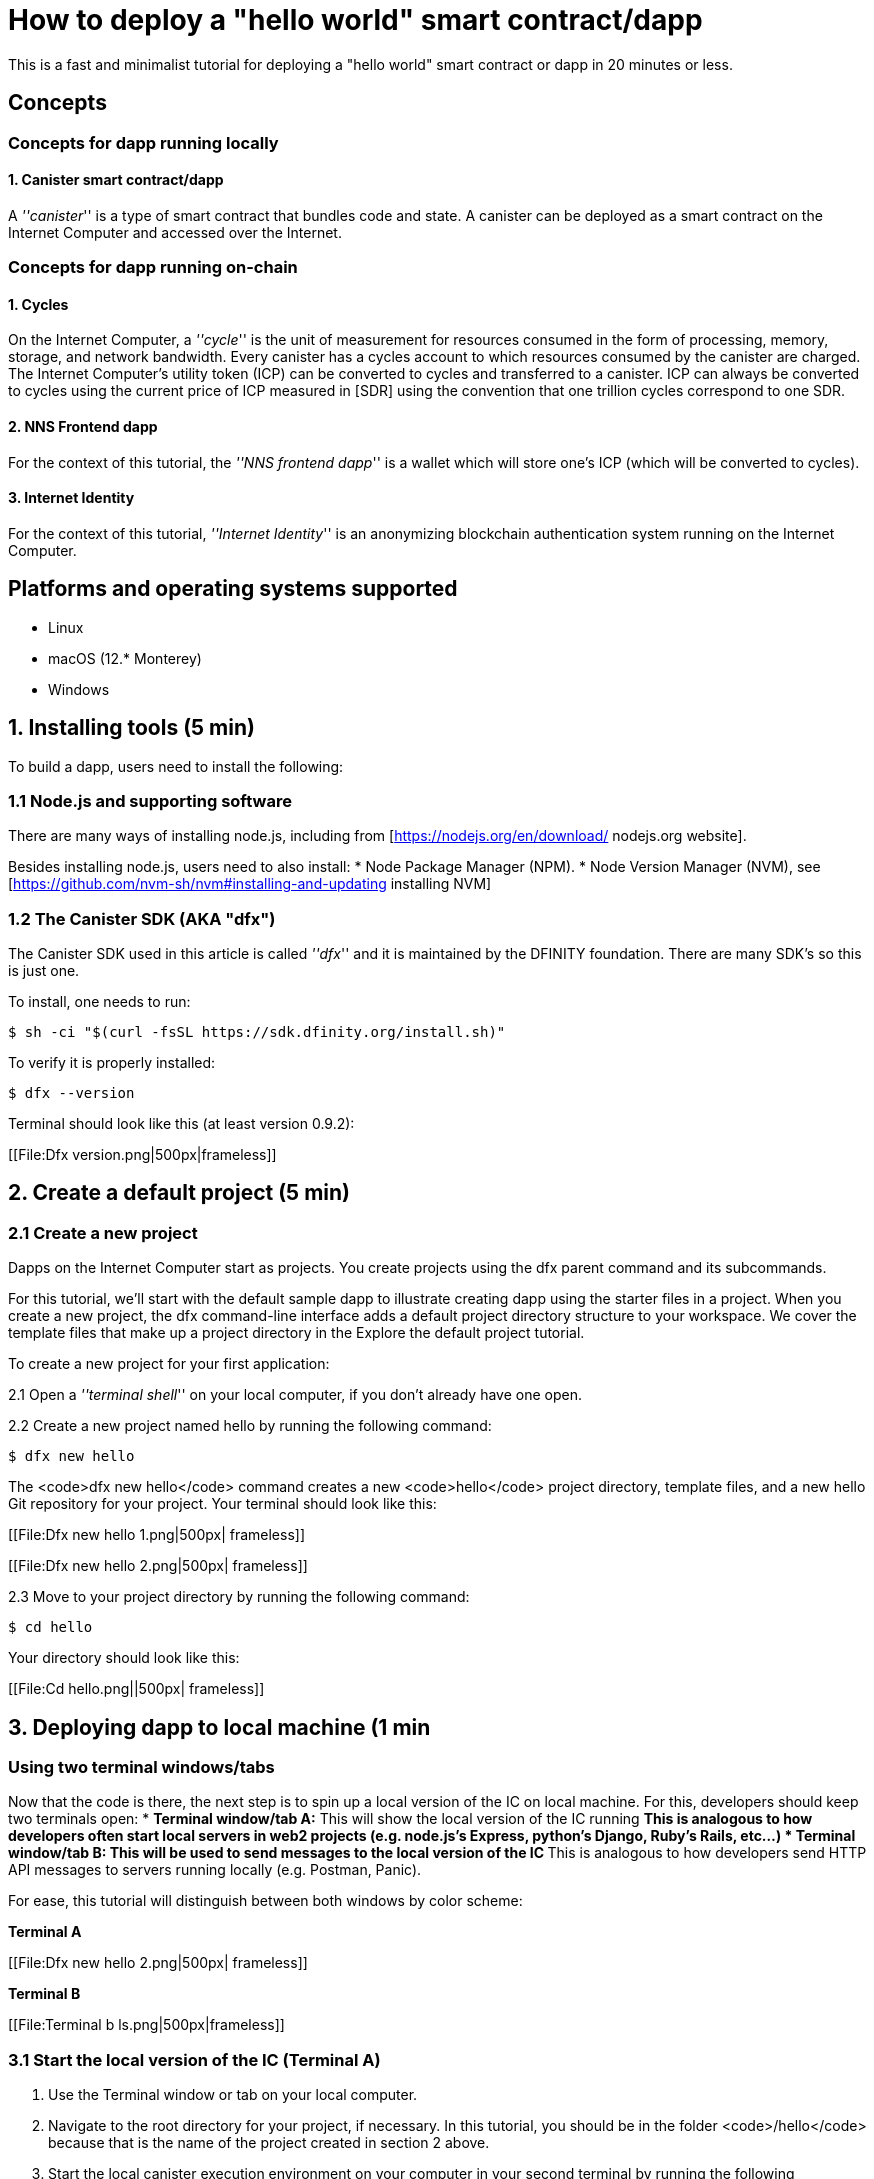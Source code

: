 How to deploy a "hello world" smart contract/dapp
================================================

This is a fast and minimalist tutorial for deploying a "hello world" smart contract or dapp in 20 minutes or less.

== Concepts

=== Concepts for dapp running locally

==== 1. Canister smart contract/dapp
A '''canister''' is a type of smart contract that bundles code and state. A canister can be deployed as a smart contract on the Internet Computer and accessed over the Internet.

=== Concepts for dapp running on-chain

==== 1. Cycles

On the Internet Computer, a '''cycle''' is the unit of measurement for resources consumed in the form of processing, memory, storage, and network bandwidth. Every canister has a cycles account to which resources consumed by the canister are charged. The Internet Computer’s utility token (ICP) can be converted to cycles and transferred to a canister. ICP can always be converted to cycles using the current price of ICP measured in [SDR] using the convention that one trillion cycles correspond to one SDR.

==== 2. NNS Frontend dapp
For the context of this tutorial, the '''NNS frontend dapp''' is a wallet which will store one's ICP (which will be converted to cycles).

==== 3. Internet Identity
For the context of this tutorial, '''Internet Identity''' is an anonymizing blockchain authentication system running on the Internet Computer.

== Platforms and operating systems supported 

* Linux
* macOS (12.* Monterey)
* Windows

== 1. Installing tools (5 min)

To build a dapp, users need to install the following:

=== 1.1 Node.js and supporting software

There are many ways of installing node.js, including from [https://nodejs.org/en/download/ nodejs.org website].

Besides installing node.js, users need to also install:
* Node Package Manager (NPM).
* Node Version Manager (NVM), see [https://github.com/nvm-sh/nvm#installing-and-updating installing NVM]

=== 1.2 The Canister SDK (AKA "dfx") 

The Canister SDK used in this article is called '''dfx''' and it is maintained by the DFINITY foundation. There are many SDK's so this is just one.

To install, one needs to run:
[source,bash]
----
$ sh -ci "$(curl -fsSL https://sdk.dfinity.org/install.sh)"
----


To verify it is properly installed:
[source,bash]
----
$ dfx --version
----

Terminal should look like this (at least version 0.9.2):

[[File:Dfx version.png|500px|frameless]]

== 2. Create a default project (5 min)

=== 2.1 Create a new project 
Dapps on the Internet Computer start as projects. You create projects using the dfx parent command and its subcommands.

For this tutorial, we’ll start with the default sample dapp to illustrate creating dapp using the starter files in a project. When you create a new project, the dfx command-line interface adds a default project directory structure to your workspace. We cover the template files that make up a project directory in the Explore the default project tutorial.

To create a new project for your first application:

2.1 Open a '''terminal shell''' on your local computer, if you don’t already have one open.

2.2 Create a new project named hello by running the following command:

[source,bash]
----
$ dfx new hello
----


The <code>dfx new hello</code> command creates a new <code>hello</code> project directory, template files, and a new hello Git repository for your project. Your terminal should look like this:

[[File:Dfx new hello 1.png|500px| frameless]]

[[File:Dfx new hello 2.png|500px| frameless]]

2.3 Move to your project directory by running the following command:
[source,bash]
----
$ cd hello
----

Your directory should look like this:

[[File:Cd hello.png||500px| frameless]]

== 3. Deploying dapp to local machine (1 min

=== Using two terminal windows/tabs

Now that the code is there, the next step is to spin up a local version of the IC on local machine. For this, developers should keep two terminals open:
* *Terminal window/tab A:* This will show the local version of the IC running
** This is analogous to how developers often start local servers in web2 projects (e.g. node.js's Express, python's Django, Ruby's Rails, etc...)
* *Terminal window/tab B:* This will be used to send *messages* to the local version of the IC
** This is analogous to how developers send HTTP API messages to servers running locally (e.g. Postman, Panic).

For ease, this tutorial will distinguish between both windows by color scheme:

*Terminal A*

[[File:Dfx new hello 2.png|500px| frameless]]

*Terminal B*

[[File:Terminal b ls.png|500px|frameless]]

=== 3.1 Start the local version of the IC (Terminal A)

1. Use the Terminal window or tab on your local computer.

2. Navigate to the root directory for your project, if necessary. In this tutorial, you should be in the folder <code>/hello</code> because that is the name of the project created in section 2 above.

3. Start the local canister execution environment on your computer in your second terminal by running the following command:

[source,bash]
----
$ dfx start
----


[[File:Terminal a dfx start.png|500px|frameless]]

Note: Depending on your platform and local security settings, you might see a warning displayed. If you are prompted to allow or deny incoming network connections, click Allow. 

*That is it, there is now a local version of the IC running on your machine. Leave this window/tab open and running while you continue.* If the window/tab is closed, the local version of the IC will not be running and the rest of the tutorial will fail.

=== 3.2 Deploy the "hello" dapp to the local version of the IC (Terminal B)

Note: since this is a local version of the IC, this has fewer steps than deploying to mainnet (which requires cycles).

To deploy your first dapp locally:

1. Check that you are still in the root directory for your project, if needed.

Ensure that node modules are available in your project directory, if needed, by running the following command (it does not hurt to run this many times):

[source,bash]
----
$ npm install
----

[[File:Terminal b npm install.png|500px|frameless]]


2. Register, build, and deploy your first dapp by running the following command:

[source,bash]
----
$ dfx deploy
----

[[File:Terminal b dfx deploy.png|500px|frameless]]

=== 3.3 Testing your dapp is deployed

== 4. Deploying on-chain (10 min)==

=== Important note about cycles===

In order to run on-chain, IC dapps require cycles to pay for compute and storage. This means that the developer needs to acquire cycles and fill their canister with them. Cycles can be converted from [[ICP token]]. 

This flow may be surprising to people familiar with Web2 software where they can add a credit card to a hosting provider, deploy their apps, and get charged later. In Web3, blockchains require their smart contracts consume ''something'' (whether it is Ethereum's gas or the IC's cycles). The next steps will likely be familiar to those in crypto, but new entrants may be confused as to why first step of deploying a dapp is often "go get tokens."

=== 4.1 Acquiring cycles (5 min)

=== 4.2 Loading the canister with cycles (2 min)

=== 4.3 Deploying on-chain (1 min)

=== 4.4 Testing the dapp (2 min)

== Troubleshooting

=== Resources

* Developers who hit any blockers are encouraged to search or post in [https://forum.dfinity.org/ the IC developer forum].
